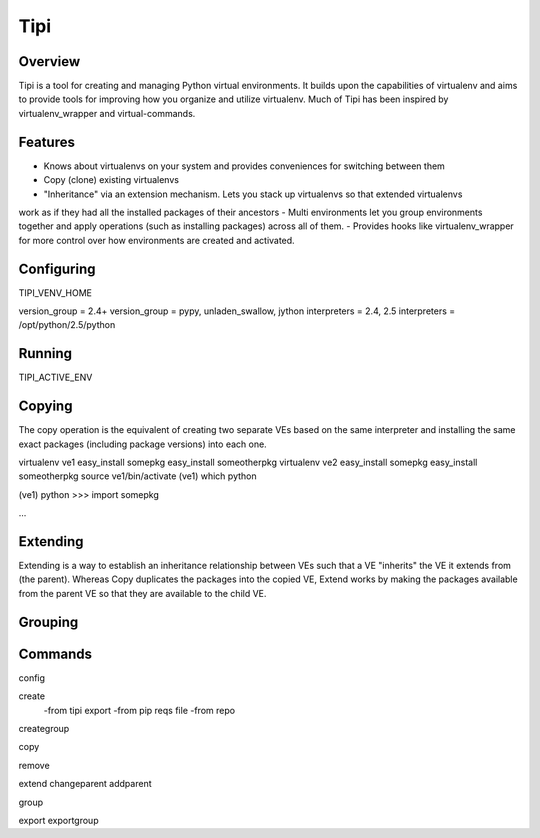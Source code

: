 Tipi
====

Overview
--------

Tipi is a tool for creating and managing Python virtual environments. It builds upon the capabilities of virtualenv and aims to provide tools for improving how you organize and utilize virtualenv. Much of Tipi has been inspired by virtualenv_wrapper and virtual-commands.

Features
--------

- Knows about virtualenvs on your system and provides conveniences for switching between them
- Copy (clone) existing virtualenvs
- "Inheritance" via an extension mechanism. Lets you stack up virtualenvs so that extended virtualenvs
work as if they had all the installed packages of their ancestors
- Multi environments let you group environments together and apply operations (such as installing packages) across all of them. 
- Provides hooks like virtualenv_wrapper for more control over how environments are created and activated.


Configuring
-----------

TIPI_VENV_HOME

version_group = 2.4+
version_group = pypy, unladen_swallow, jython
interpreters = 2.4, 2.5
interpreters = /opt/python/2.5/python

Running
-------

TIPI_ACTIVE_ENV

Copying
-------

The copy operation is the equivalent of creating two separate VEs based on the same interpreter and installing the same exact packages (including package versions) into each one. 

virtualenv ve1
easy_install somepkg
easy_install someotherpkg
virtualenv ve2
easy_install somepkg
easy_install someotherpkg
source ve1/bin/activate
(ve1) which python

(ve1) python
>>> import somepkg

...



Extending
---------

Extending is a way to establish an inheritance relationship between VEs such that a VE "inherits" the VE it extends from (the parent). Whereas Copy duplicates the packages into the copied VE, Extend works by making the packages available from the parent VE so that they are available to the child VE.  



Grouping
--------

Commands
--------

config

create
  -from tipi export
  -from pip reqs file
  -from repo
  
creategroup

copy

remove

extend
changeparent
addparent

group

export
exportgroup

